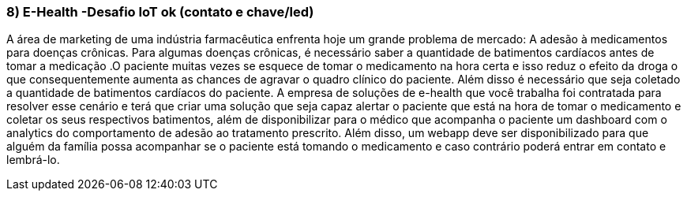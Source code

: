 ### 8) E-Health -Desafio IoT ok (contato e chave/led)

A área de marketing de uma indústria farmacêutica enfrenta hoje um grande problema de mercado: A adesão à medicamentos para doenças crônicas. Para algumas doenças crônicas, é necessário saber a quantidade de batimentos cardíacos antes de tomar a medicação .O paciente muitas vezes se esquece de tomar o medicamento na hora certa e isso reduz o efeito da droga o que consequentemente aumenta as chances de agravar o quadro clínico do paciente. Além disso é necessário que seja coletado a quantidade de batimentos cardíacos do paciente. A empresa de soluções de e-health que você trabalha foi contratada para resolver esse cenário e terá que criar uma solução que seja capaz alertar o paciente que está na hora de tomar o medicamento e coletar os seus respectivos batimentos, além de disponibilizar para o médico que acompanha o paciente um dashboard com o analytics do comportamento de adesão ao tratamento prescrito. Além disso, um webapp deve ser disponibilizado para que alguém da família possa acompanhar se o paciente está tomando o medicamento e caso contrário poderá entrar em contato e lembrá-lo.
